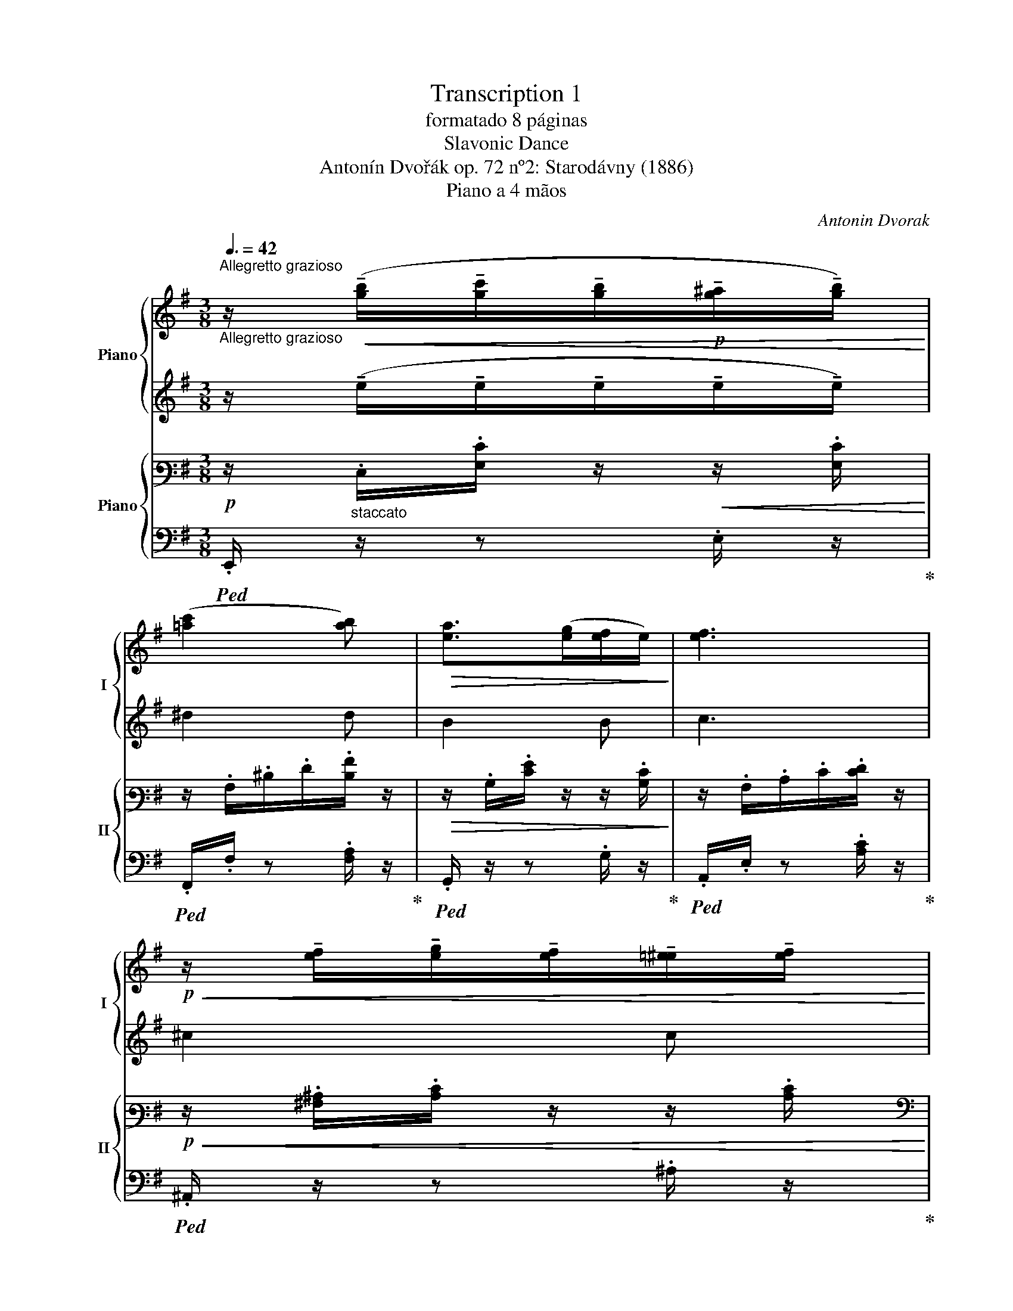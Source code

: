 X:1
T:Transcription 1
T:formatado 8 páginas
T:Slavonic Dance
T:Antonín Dvořák op. 72 nº2: Starodávny (1886) 
T:Piano a 4 mãos
C:Antonin Dvorak
%%score { ( 1 3 ) | ( 2 4 ) } { ( 5 7 ) | ( 6 8 ) }
L:1/8
Q:3/8=42
M:3/8
K:G
V:1 treble nm="Piano" snm="I"
V:3 treble 
V:2 treble 
V:4 treble 
V:5 bass3 nm="Piano" snm="II"
V:7 bass3 
V:6 bass 
V:8 bass 
V:1
"^Allegretto grazioso""_Allegretto grazioso" z/!<(! (!tenuto![gb]/!tenuto![gc']/!tenuto![gb]/!p!!tenuto![g^a]/!tenuto![gb]/)!<)! | %1
 ([=ac']2 [ab]) |!>(! [ea]>([eg][ef]/e/)!>)! | [ef]3 | %4
!p!!<(! z/ !tenuto![ef]/!tenuto![eg]/!tenuto![ef]/!tenuto![=e^e]/!tenuto![ef]/!<)! | %5
!>(! (a2!>)! g) |!p!!>(! [^dg]>(fe/d/)!>)! | e2- e/ z/ | %8
!<(! z/ (!tenuto!e/!tenuto!e/!tenuto!e/!tenuto!e/!tenuto!e/)!<)! | !>!e3 |!<(! !>!e3!<)! | %11
!f!!>(! B3!>)! |!<(! z/"_dim." (!tenuto!G/!tenuto!A/!tenuto!G/!tenuto!F/!<)!!tenuto!G/ | %13
!>(! B2 A)!>)! |!p!!>(! G2 F!>)! |!pp!"^ritard." E3 :: %16
!f!"^in tempo"!<(! z/!8va(! (!tenuto![be']/!tenuto![b=f']/!tenuto![be']/!tenuto![b^d']/!tenuto![be']/)!<)! | %17
!ff! [c'=f']2 =f | %18
!<(! z/ !tenuto![_c'=f']/!tenuto![c'_g']/!tenuto![c'f']/!tenuto![c'e']/!tenuto![c'f']/!<)! | %19
!ff! [_b_d'_g']2 _g | %20
!ff!!<(! z/ !tenuto![^c'=e'^f']/!tenuto![c'e'=g']/!tenuto![c'e'f']/!tenuto![c'e'=f']/!tenuto![c'e'^f']/!<)! | %21
 [e'g'=c'']2 [e'g'b'] | z/ ([a^d']>[d'g']f'/!8va)! |!>(! [Ge]3)!>)! | x3 | x3 | x3 | x3 | x3 | x3 | %30
 x3 |"^ritard." z/ .e/.[eg]/.[gb]/ !arpeggio!.[ege']/ z/ :| %32
!mf!"^in tempo" P[^gb].[eg]/.[gb]/.[eg]/ z/ |!<(! P[a^c'][fa]/[ac']/[fa]/ z/!<)! | %34
!p!!<(! ([B^d][Be][Bf]!<)! |!>(! [B^g]/>e/ B2)!>)! |!mf! P[^gb].[eg]/.[gb]/.[eg]/ z/ | %37
!pp! P[a=c'].[=fa]/.[ac']/.[fa]/ z/ |!p!!>(! (B[Bg][Bf]!>)! | [Be]3) | x3 | x3 | x3 | x3 | x3 | %45
 x3 | x3 | x3 || z3 |"^in tempo" z3 |!>(! z3!>)! | z3 |!<(! z3!<)! | z3 |!f! ([ce][ca][cg]) | %55
!>(! (3([B=f]/e/)[Bd]/ c2!>)! |!p!!<(! ([eg][da][=fb]) | [ec']/>d'/!<)! [c'e']2 | %58
!p!!>(! ([ac'=f'][gbe'][=fgd']) | ([egc']/>[=fa]/!>)! [egc']2) |!p!!<(! ([eg][da][=fb]) | %61
 [ec']/>d'/!<)! !>![fc'e']2 |!f!!<(!!8va(! [c'e'][c'a'][c'g']!<)! | %63
!>(! (3:2:4([b=f']/e'/)z/4.[bd']/4!8va)! [Ec]2!>)! |!p!!<(! ([GB][Ac][Bd])!<)! | %65
!f! [ce]/>[B^d]/ !>![ce]2 |!<(! ([ce][cf][dg])!<)! |!ff! (ga)g |"_dim."!>(! ([=ea][dg][cf]) | %69
 (3([da]/g/).f/!>)!!p! [dg]2 |!<(! ([GB][Ac][Bd])!<)! |!f! [ce]/>[B^d]/ !>![ce]2 | %72
!<(! ([ce][cf][dg])!<)! |!ff! ([gc']a[gb]) |!>(! ([=ea][dg][cf]) | (3([da]/g/).f/!>)!!p! [dg]2 | %76
!pp! x3 | x3 | x3 |!pp! .d/.c/ x2 | x3 | x3 |!f! z/ c'/g'/c'/e'/g/ | %83
"^tr"!>(! g(g/4e/4=f/4g/4)c!>)! || %84
!p!!<(! z/"^molto espressivo" (!tenuto![gb]/!tenuto![gc']/!tenuto![gb]/!tenuto![g^a]/!tenuto![gb]/)!<)! | %85
!>(! ([ac']2 [ab]) | ([ea]>!tenuto![eg]!tenuto![ef]/!tenuto!e/)!>)! |!p! [ef]3 | %88
 z/!<(! (!tenuto![ef]/!tenuto![eg]/!tenuto![ef]/!tenuto![e=f]/!tenuto![e^f]/)!<)! | %89
!>(! ([ea]2 [eg])!>)! |!p!!>(! ([^dg]>!tenuto!f!tenuto!e/!tenuto!d/)!>)! |!pp! (e2 e/) z/ | %92
 z!p! e' z | z/!f! e'/ (e'/4.g'/4)[I:staff +1]g/[I:staff -1] (g/4.e'/4)[I:staff +1]e/ | %94
[I:staff -1] z/!>(! e/.[ge']/ z/!>)! z | %95
"_dim." z/ .g'/ (g'/4.b'/4)[I:staff +1]b/[I:staff -1] (b/4.^d'/4)[I:staff +1]^d/4[I:staff -1] z/4 | %96
!p! z/ .e/.[ge']/ z/ z | %97
 z/ e'/"_dim." (e'/4a'/4)[I:staff +1]a/[I:staff -1] (a/4e'/4)[I:staff +1]e/ | %98
[I:staff -1] z/!pp! .B/.[^db]/ z/ z | %99
 z/"^ritard." .b/ (b/4.e'/4)[I:staff +1]g/[I:staff -1] (g/4.b/4)[I:staff +1]e/ | %100
!f!!<(![I:staff -1] z/"^in tempo"!8va(! (!tenuto![be']/!tenuto![b=f']/!tenuto![be']/!tenuto![b^d']/!tenuto![be']/)!<)! | %101
 [c'=f']2 =f | %102
!ff! z/ !tenuto![_c'=f']/!tenuto![c'_g']/!tenuto![c'f']/!tenuto![c'e']/!tenuto![c'f']/ | %103
 [_b_d'_g']2 _g | %104
 z/!<(! !tenuto![^c'e'f']/!tenuto![c'e'g']/!tenuto![c'e'f']/!tenuto![c'e'=f']/!tenuto![c'e'^f']/!<)! | %105
!fff! [c'e'g'c'']2 [be'g'b'] | z/!>(! ([a^d']>[bg'][af']/!8va)!!>)! |"_dim." [Ge]3) | %108
 z/!mp! .e/.[ge']/ z/ z | %109
 z/ .d'/ (d'/4.g'/4)[I:staff +1]c'/[I:staff -1] (c'/4._e'/4)[I:staff +1]g/ | %110
[I:staff -1] z/!p! .d/.[fd']/ z/ z | %111
 z/ .b/ (b/4.e'/4)[I:staff +1]e/[I:staff -1] (e/4.b/4)[I:staff +1]B/4[I:staff -1] z/4 | %112
 z/"_dim." .e/.[e_be']/ z/ z | %113
 z/!pp! .b/ (b/4.e'/4)[I:staff +1]e/[I:staff -1] (e/4.a/4)[I:staff +1]c/4[I:staff -1] z/4 | %114
 z/ .B/.[^db]/ z/ z | %115
 z/"^ritard." .e'/ (e'/4.g'/4)[I:staff +1]g/[I:staff -1] (g/4.e'/4)[I:staff +1]e/ | %116
!mp!"^in tempo"!<(![I:staff -1] P[^gb].[eg]/.[gb]/.[eg]/!<)! z/ | %117
!mf! P[a^c'].[fa]/.[ac']/.[eg]/ z/ |!<(! ([B^d][Be][Bf]!<)! |!f!!>(! [B^g]/>e/ B2)!>)! | %120
!p! x!8va(! x2!8va)! |!pp! x3 | x3 | x3 | [ee']3 |!f!!>(! [ee']3!>)! |!pp! [ee']3 | %127
 !fermata![ee']3 |] %128
V:2
 z/ (!tenuto!e/!tenuto!e/!tenuto!e/!tenuto!e/!tenuto!e/) | ^d2 d | B2 B | c3 | ^c2 c | B2 B | %6
 A2 [FA] | [EG]2 z | z/ !tenuto!B/!tenuto!c/!tenuto!B/!tenuto!^A/!tenuto!B/ | (=d2 ^c) | %10
 [G=c]>(!tenuto!G!tenuto!F/!tenuto!E/) | G2 F | %12
 z/ (!tenuto!E/!tenuto!E/!tenuto!E/!tenuto!^D/!tenuto!E/) | [CE]2 E | [B,^D]2 [A,D] | G,3 :: %16
 z/ (!tenuto!e/!tenuto!=f/!tenuto!e/!tenuto!^d/!tenuto!e/) | [Ac=f]2 [Ac] | %18
 z/ !tenuto!=f/!tenuto!_g/!tenuto!f/!tenuto!e/!tenuto!f/ | [_B_d_g]2 _G | %20
 z/ !tenuto!^f/!tenuto!=g/!tenuto!f/!tenuto!=f/!tenuto!^f/ | [eg=c']2 [egb] | %22
 z/"^dimin." ([A^d]>[dg]d/ | [Ge]3) | %24
!mf!"^dimin." E/[I:staff -1].[eg]/.[ge']/[I:staff +1] z/ .e/[I:staff -1].[ge']/ | %25
!>(![I:staff +1] E/[I:staff -1].A/.e/.a/ !arpeggio!.[eae']/[I:staff +1] z/!>)! | %26
 e/[I:staff -1].[ge']/.[e'g']/[I:staff +1] z/ .[=ceg]/[I:staff -1].[e'g']/ | %27
!p![I:staff +1] B/[I:staff -1].^d/.g/.b/!arpeggio!.[a^d']/[I:staff +1] z/ | %28
"^dimin." e/[I:staff -1].c'/.[c'e']/[I:staff +1] z/ .e/[I:staff -1].[c'e']/ | %29
[I:staff +1] E/[I:staff -1].e/.a/.c'/!arpeggio!.[eae']/[I:staff +1] z/ | %30
!pp! .B,/[I:staff -1].B/.[^dgb]/[I:staff +1] z/ .[B,A]/[I:staff -1].[dfb]/ | %31
[I:staff +1] [B,EG]2 .[EB]/ z/ :| z3 | z3 | AAA | ^G G2 | z3 | z3 | AAA | (A/^G/=G/F/E/) z/ | %40
!mf!!<(! (e/4^g/4b/4!8va(![I:staff -1]e'/4^g'/4b'/4g'/4b'/4[e'g']/)[I:staff +1] z/!<)! | %41
!<(! (f'/4a'/4^c''/4[I:staff -1]f'/4 a'/4^c''/4a'/4c''/4 [f'a']/)[I:staff +1] z/!<)! | %42
!p!!<(! .b/[I:staff -1](b/4b'/4)[I:staff +1] .b/[I:staff -1](b/4b'/4)[I:staff +1] .b/[I:staff -1](b/4b'/4)!<)! | %43
!>(![I:staff +1] (b/4e'/4^g'/4[I:staff -1]b/4 e'/4^g'/4e'/4g'/4 e'/)[I:staff +1] z/!>)! | %44
 (e'/4^g'/4b'/4"^dimin."[I:staff -1]e'/4 ^g'/4b'/4g'/4b'/4 [e'g']/)[I:staff +1] z/ | %45
!pp! (=f'/4a'/4c''/4[I:staff -1]=f'/4 a'/4c''/4a'/4c''/4!8va)! [=fa]/)[I:staff +1] z/ | %46
 .B/[I:staff -1](B/4b/4)[I:staff +1] .B/[I:staff -1](B/4b/4)[I:staff +1] .B/[I:staff -1](B/4b/4) | %47
"^rit."[I:staff +1] .B/[I:staff -1](B/4b/4)[I:staff +1] .e/[I:staff -1](e/4(e'/4 e'/))[I:staff +1] z/ || %48
!p!!<(! ([EG][DA][=FB])!<)! | [Ec]/>d/ [Ece]2 | ([Ac=f][GBe][=FGd]) |!p! ([EGc]/>[=FA]/ [Ec]2) | %52
 ([EG][DA][=FB]) | [Ec]/>d/ [Fce]2 | (GAG) | (3(A/G/).[=FG]/ [EG]2 | ([EG][DA][=FB]) | %57
 [Ec]/>d/ [ce]2 | ([Ac=f][GBe][=FGd]) | ([EGc]/>[=FA]/ [EGc]2) | ([EG][DA][=FB]) | %61
 [Ec]/>d/ !>![Fce]2 | [Gce][c=fa][ceg] | (3:2:4([B=f]/e/)z/4.[Bd]/4 [Gc]2 | z2 G | G !>!G2 | %66
 (EFG) | ([Gc][c_e][Bd]) | ([Ac][GB][FA]) | [GB] [GB]2 | z2 G | G !>!G2 | (EFG) | ([Gc][c_e][Bd]) | %74
 ([Ac][GB][FA]) | [GB] [GB]2 | %76
!8va(! e'/[I:staff -1]e'/[I:staff +1] d'/[I:staff -1]d'/[I:staff +1] =f'/[I:staff -1]=f'/ | %77
!pp!!<(![I:staff +1] .e'/[I:staff -1].e'/[I:staff +1] .c''/[I:staff -1].c''/[I:staff +1] .a'/[I:staff -1].a'/!<)! | %78
!>(![I:staff +1] .a'/[I:staff -1].a'/[I:staff +1] .g'/[I:staff -1].g'/[I:staff +1] .g'/[I:staff -1].g'/!>)! | %79
[I:staff +1] .e'/.c'/ .e'/[I:staff -1].e'/[I:staff +1] .g'/[I:staff -1].g'/ | %80
!<(![I:staff +1] .e'/[I:staff -1].e'/[I:staff +1] .d'/[I:staff -1].d'/[I:staff +1] .=f'/[I:staff -1].=f'/ | %81
[I:staff +1] .e'/[I:staff -1].e'/[I:staff +1] .c''/!<)![I:staff -1].c''/[I:staff +1] .a'/[I:staff -1].a'/ | %82
[I:staff +1] c''g''/c''/e''/ z/ |"^tr" g'(g'/4e'/4=f'/4g'/4)!8va)!c || %84
 z/ (!tenuto!e/!tenuto!e/!tenuto!e/!tenuto!e/!tenuto!e/) | ^d2 d | B2 B | c3 | ^c2 c | B2 B | %90
 A2 [FA] | [EG]2 z | z g z | x3 | z .e/ z/ z | x3 | z .e/ z/ z | x3 | z .B/ z/ z | x3 | %100
 z/ (!tenuto!e/!tenuto!=f/!tenuto!e/!tenuto!^d/!tenuto!e/) | [Ac=f]2 =F | %102
 z/ !tenuto!=f/!tenuto!_g/!tenuto!f/!tenuto!e/!tenuto!f/ | [_B_d_g]2 _G | %104
 z/ !tenuto!f/!tenuto!g/!tenuto!f/!tenuto!=f/!tenuto!^f/ | [eg]2 [eg] | z/ ([A^d]>[Bg][Af]/ | %107
 [Ge]3) | z .e/ z/ z | x3 | z .d/ z/ z | z z2 | z ._B/ z/ z | z3 | z .B/ z/ B | z3 | z3 | z3 | %118
 AAA | ^G G2 | (e/4^g/4b/4[I:staff -1]e/4 g/4b/4g/4b/4 [eg]/)[I:staff +1] z/ | %121
 (=f/4a/4c'/4!8va(![I:staff -1]=f'/4 a'/4c''/4a'/4c''/4 [f'a']/)!8va)![I:staff +1] z/ | %122
 .B/[I:staff -1](b/4b'/4)[I:staff +1] .B/[I:staff -1](b/4b'/4)[I:staff +1] .B/[I:staff -1](b/4b'/4) | %123
!<(![I:staff +1] .B/[I:staff -1](.b/4.b'/4)[I:staff +1] .E/[I:staff -1]e/4-[ee']/4-!mf! [ee']-!<)! | %124
[I:staff +1] A/^G/!<(!=G/F/=F/E/!<)! | E3 | E3 | E3 |] %128
V:3
 x3 | x3 | x3 | x3 | x3 | e3 | x3 | x3 | x3 | x3 | x3 | x3 | x3 | x3 | x3 | x3 :: x/!8va(! x5/2 | %17
 x3 | x3 | x3 | x3 | x3 | x3!8va)! | x3 | x3 | x3 | x3 | x3 | x3 | x3 | x3 | x3 :| x3 | x3 | x3 | %35
 x3 | x3 | x3 | x3 | x3 | x3 | x3 | x3 | x3 | x3 | x3 | x3 | x3 || x3 | x3 | x3 | x3 | x3 | x3 | %54
 x3 | x3 | x3 | x3 | x3 | x3 | x3 | x3 |!8va(! x3 | x!8va)! x2 | x3 | x3 | x3 | (c'2 b) | x3 | x3 | %70
 x3 | x3 | x3 | x3 | x3 | x3 | x3 | x3 | x3 | x3 | x3 | x3 | x3 | x3 || x3 | x3 | x3 | x3 | x3 | %89
 x3 | x3 | x3 | x3 | x3 | x3 | x3 | x3 | x3 | x3 | x3 | x/!8va(! x5/2 | x3 | x3 | x3 | x3 | x3 | %106
 x3!8va)! | x3 | x3 | x3 | x3 | x3 | x3 | x3 | x3 | x3 | x3 | x3 | x3 | x3 | x!8va(! x2!8va)! | %121
 x3 | x3 | x3 | x3 | x3 | x3 | x3 |] %128
V:4
 x3 | x3 | x3 | x3 | x3 | x3 | x3 | x3 | x3 | x3 | x3 | ^D3 | x3 | x3 | x3 | x3 :: x3 | x3 | x3 | %19
 x3 | x3 | x3 | x3 | x3 | x3 | x2 .^c/ z/ | x3 | x2 .[B^d]/ z/ | x3 | x2 .[Ac]/ z/ | x3 | x3 :| %32
 x3 | x3 | x3 | x3 | x3 | x3 | x3 | x3 | x3/4!8va(! x9/4 | x3 | x3 | x3 | x3 | x2!8va)! x | x3 | %47
 x2 .[EGB]/ z/ || x3 | x3 | x3 | x3 | x3 | x3 | x3 | x3 | x3 | x3 | x3 | x3 | x3 | x3 | x3 | x3 | %64
 x3 | x3 | x3 | x3 | x3 | x3 | x3 | x3 | x3 | x3 | x3 | x3 |!8va(! x3 | x3 | x3 | x3 | x3 | x3 | %82
 x3 | x2!8va)! x || x3 | x3 | x3 | x3 | x3 | x3 | x3 | x3 | x3 | x3 | x3 | x3 | x3 | x3 | x3 | x3 | %100
 x3 | x3 | x3 | x3 | x3 | x3 | x3 | x3 | x3 | x3 | x3 | x3 | x3 | x3 | x3 | x3 | x3 | x3 | x3 | %119
 x3 | x3 | x3/4!8va(! x7/4!8va)! x/ | x3 | x2 B/^A/ | x3 | x3 | x3 | x3 |] %128
V:5
!p! z/"_staccato" .E,/.[G,E]/ z/!<(! z/ .[G,E]/!<)! | z/ .A,/.^D/.F/.[DA]/ z/ | %2
!>(! z/ .B,/.[EG]/ z/ z/ .[B,E]/!>)! | z/ .A,/.C/.E/.[EF]/ z/ | %4
!p!!<(! z/ .[^A,^C]/.[CE]/ z/ z/ .[CE]/!<)! |[K:bass]!>(! z/ .E,/.G,/.B,/ .E/ z/!>)! | %6
!p!!>(! z/ .A,/.[B,^D]/ z/ z/ .B,/!>)! |!pp! z/ .E,/.G,/.C/.[G,E]/ z/ | %8
 z/!<(! .E,/.[G,E]/ z/ z/ .[G,E]/ | z/ .E,/.[G,E]/ z/ z/!<)! .[G,E]/ | %10
"_cresc." z/ E,/[G,=CE]/ z/ z/ [G,CE]/ |!f! z/ .A,/.[A,B,]/ z/ z/ .[A,B,]/ | %12
"_dim." z/ .E,/.[G,C]/ z/ .A,/.[G,C]/ |!>(! z/ .C,/.E,/.A,/ .[A,C]/ z/!>)! | %14
!p!!>(! z/ .B,,/.A,/ z/ z/ .B,,/!>)! |!pp! z/"^\n""^ritard." (.B,,/.C,/.B,,/.^A,,/.B,,/) :: %16
!f!"^in tempo"!<(! z/ .E,/.[E,^G,B,D]/ z/ z/ .[E,G,B,D]/!<)! | %17
!ff! z/ .[C,=F,]/.[F,A,]/.[F,A,C]/ z/ .[F,A,C]/ |!<(! z/ .=F,/.[F,_A,_C_D]/ z/ z/ .[F,A,CD]/!<)! | %19
!ff! z/ .[_D,_G,]/.[G,_B,]/.[G,B,_D]/ z/ .[G,B,D]/ |!ff!!<(! z/ .F,/.[^A,^CE]/ z/ z/ .[A,CE]/!<)! | %21
 z/ .[E,G,]/.[G,E]/.[EG]/ z/ .[G,E]/ | z/ .[A,^D]/.[DG]/ z/ z/ .[A,D]/ | %23
!>(! z/ .E,/.[E,G,]/.[G,E]/ z/ .[G,CE]/!>)! | %24
!mf! z/"^[espress.]" (.[E,G,B,]/.[E,G,C]/.[E,G,B,]/.[E,G,^A,]/.[E,G,B,]/) |!>(! (D2 ^C) | %26
 [G,B,E]>!>)!(B,A,/G,/) |!p! B,2 A, | %28
!>(! z/ (!tenuto![E,G,]/!tenuto![E,A,]/!tenuto![E,G,]/!tenuto![E,F,]/!tenuto![E,G,]/) | %29
 ([C,E,B,]2!>)! [C,E,A,]) |!pp! ([B,,^D,G,]2 [B,,D,F,] | E,3)!mf! :|[K:treble] x3 | x2 x/ z/ | %34
[K:bass]!p!!<(! (3z/ (A,/B,/) (3z/ (A,/B,/) (3z/ (A,/B,/)!<)! | %35
!>(! (3z/ (^G,/B,/) (3z/ (G,/B,/) (3z/ (G,/B,/)!>)! |[K:treble] x3 | x3 | %38
[K:bass]!p!!>(! z/ [A,B,][A,B,][A,B,]/!>)! | z/ [E,B,][E,B,][E,B,]/ | %40
[K:treble]!mf! P[^GB].[EG]/.[GB]/.[EG]/ z/ | P[A^c].[FA]/.[Ac]/.[FA]/ z/ | %42
!p!!<(! ([A,B,^D][A,B,E][A,B,F])!<)! |!>(! ([^G,B,^G]/>E/ [G,B,]2)!>)! | %44
"_dimin." P[^GB].[EG]/.[GB]/.[EG]/ z/ | P[A=c].[=FA]/.[Ac]/.[FA]/ z/ | (B,-[B,G][A,B,F]) | %47
"^rit."!>(! [B,E]3/2 z/ z!>)! ||[K:bass]!p!"^in tempo"!<(! ([G,B,]A,[=F,B,])!<)! | %49
 [E,G,C] [E,A,C]2 |!>(! (=F,,G,,B,,)!>)! |!p! (C,/>[=F,A,]/ [C,G,]2) |!<(! ([G,B,]A,[=F,B,])!<)! | %53
 [E,G,C] !>![F,CE]2 |!f!!<(! (!tenuto![G,CE]!tenuto![G,C=F]!tenuto![G,CE])!<)! | %55
!>(! [G,B,D]/ z/4 G,/4 [E,G,C]2!>)! |!p!!<(! ([G,B,]A,[=F,B,]) | [E,G,C]!<)! [E,A,C]2 | %58
!p!!>(! z/ (=F,,A,,B,,/) | (C,/>((((([=F,A,C]/!>)! [C,G,C]2)))))) |!p!!<(! ([G,B,]A,[=F,B,]) | %61
 [E,G,C]!<)! !>![D,F,C]2 |!f!!<(! (!tenuto![G,CE]!tenuto![G,C=F]!tenuto![G,CE])!<)! | %63
!>(! (3:2:4(([B,A]/G/)z/4.[G,=F]/4) [G,CE]2!>)! |!p!!<(! ([G,B,D][G,A,C][G,B,D])!<)! | %65
!f!!>(! [G,CE]([CE]/[D^F]/[CE]/[B,D]/)!>)! |!<(! [A,C]2 [G,B,D] | [G,CE]!<)!!ff! ([C_EA][D,B,D]) | %68
"_dim."!>(! [A,C] ([G,B,D][F,A,] | [G,B,D]3)!>)!!p! | ([G,B,D][G,A,C][G,B,D]) | %71
!f!!<(! [G,CE] ([CE]/[DF]/[CE]/[B,D]/)!<)! |!<(! [A,C]2 [G,B,D] | [G,CE]!<)!!ff! ([C_EA][B,D]) | %74
 [A,C] (([G,B,D][F,A,]) | [G,B,D]3)!p! |[K:treble]!pp! ([GB][DA][=FB]) |!<(! [Ec]/>d/!<)! [Ece]2 | %78
!p!!>(! ([Ac=f][GBe][=FGd])!>)! | ([EGc]/>[=FA]/ [Ec]2) |!pp! ([EG][DA][=FB]) | %81
 [Ec]/>d/ !>![EFce]2 |!f! [EGce][Aca][Gcg] |!>(!(3:2:4([AB=f]/[Ge]/) z/4 [=FGd]/4 [EGc]2!>)! || %84
[K:bass]!p! z/"_sempre staccato\n" .E,/.[G,E]/ z/!<(! z/ .[G,E]/ | z/ .A,/.^D/.F/!<)! .[DA]/ z/ | %86
!>(! z/ .B,/.[EG]/ z/ z/ .[B,E]/ | z/ .A,/.C/.E/!>)! .[EF]/ z/ | %88
!p!!<(! z/ .[^A,^C]/.[CE]/ z/ z/ .[CE]/!<)! |!>(! z/ .E,/.G,/.B,/ .E/ z/!>)! | %90
!p!!>(! z/ .A,/.[B,^D]/ z/ z/ .B,/!>)! |!pp! z/ .E,/.G,/.C/.[G,E]/ z/ | %92
[K:treble]!p!!<(! z/"^[express.]" (!tenuto![EBe]/!tenuto![Ece]/!tenuto![EBe]/!tenuto![E^Ae]/!tenuto![EBe]/)!<)! | %93
!f! [Ede]2 [E^ce] | [E=ce]>!>(!(!tenuto!G!tenuto!F/!tenuto!E/)!>)! |"_dim." B3 | %96
!p!!<(! z/ (!tenuto![EG]/!tenuto![EA]/!tenuto![EG]/!tenuto![^DF]/!tenuto![EG]/)!<)! | %97
!>(! ([CEB]2!>)! [CEA]) |!pp! [B,^DG]2 [A,DF] |"^ritard." [G,E]3 | %100
[K:bass]!f!!<(! z/"^in tempo" E,/[E,^G,B,D]/ z/ z/ [E,G,B,D]/!<)! | %101
 z/ [C,=F,]/[C,F,A,]/[F,A,C]/ z/ [F,A,C]/ |!ff! z/ .=F,/.[F,_A,_C_D]/ z/ z/ [F,A,CD]/ | %103
 z/ .[_D,_G,]/.[G,_B,]/.[=G,B,_D]/ z/ .[G,B,D]/ | z/!<(! .F,/.[^A,^CE]/ z/ z/ [A,CE]/!<)! | %105
!fff! z/ .[E,G,]/.[G,E]/.[EG]/ z/ .[G,E]/ |!>(! z/ .[A,^D]/.[B,D]/ z/ z/ .[B,D]/!>)! | %107
"_dim." z/ .E,/.G,/.[G,E]/ z/ .[G,E]/ | %108
[K:treble]!mp! z/!<(! (!tenuto![EB]/!tenuto![Ec]/!tenuto![EB]/!tenuto![E^A]/!tenuto![EB]/)!<)! | %109
!>(! (!arpeggio![_EGd]2 [EGc])!>)! |!p! ([CFB]>A[CG]/F/) |!>(! (A2 G)!>)! | %112
 z/ (!tenuto![_B,EG]/"_dim."!tenuto!A/!tenuto!G/!tenuto![^A,EF]/!tenuto!G/) | %113
!pp! (!arpeggio![B,EB]2 [CEA] | [B,^DG]2 [A,DF]) |"^ritard." [G,E]3 |!mp!"^in tempo" x2 x | %117
!mf! x3 |[K:bass]!<(! (3z/ (A,/B,/) (3z/ (A,/B,/) (3z/ (A,/B,/)!<)! | %119
!f!!>(! (3z/ (^G,/B,/) (3z/ (G,/B,/) (3z/ (G,/B,/)!>)! |!p! P[^GB].[EG]/.[GB]/.[EG]/ z/ | %121
!pp! P[Ac].[=FA]/.[Ac]/.[FA]/ z/ | ((B,[B,G])[A,B,F]) |[K:bass]!<(! (A,/^G,/=G,/F,/) [E,E]-!<)! | %124
 [E,E]!<(! E,2-!<)! |!f!!>(! [E,B,]3!>)! |!pp! [E,B,-]3 | [E,B,]3 |] %128
V:6
!ped! .E,,/ z/ z .E,/ z/!ped-up! |!ped! .F,,/.F,/ z .[F,A,]/ z/!ped-up! | %2
!ped! .G,,/ z/ z .G,/ z/!ped-up! |!ped! .A,,/.E,/ z .[A,C]/ z/!ped-up! | %4
!ped! .^A,,/ z/ z .^A,/ z/!ped-up! |!pp!!ped! .B,,/ z/ z .B,/ z/!ped-up! | %6
!ped! [B,,,B,,] z [B,,,B,,]!ped-up! |!ped! .C,,/.C,/ z .C,/ z/!ped-up! | %8
!ped! .[G,,,G,,] z .G,,,/.G,,/!ped-up! |!ped! [A,,,A,,] z .A,,,/.A,,/!ped-up! | %10
!ped! .[^A,,,^A,,] z .A,,,/.A,,/!ped-up! |!ped! .[B,,,B,,]/ z/ z .B,,,/.B,,/!ped-up! | %12
!ped! .[C,,C,]/ z/ z .[C,,C,]/ z/!ped-up! |!ped! [F,,,F,,]/ z/ z F,/ z/!ped-up! | %14
!ped! .B,,,/ z/ z .B,,,/ z/!ped-up! | E,,2 E,, ::!ped! [^G,,,^G,,] z .G,,/ z/!ped-up! | %17
!ped! .[A,,,A,,]/.A,,/ z .A,,/ z/!ped-up! |!ped! .[_D,,_D,] z .[D,,D,]/ z/!ped-up! | %19
!ped! .[_G,,,_G,,]/._B,,/ z/ z/ .B,,/ z/!ped-up! |!ped! .[^A,,,^A,,] z .A,,/ z/!ped-up! | %21
!ped! .B,,,/.B,,/ z .B,,/ z/!ped-up! |"^dimin"!ped! [B,,,B,,]/ z/ z .B,,/ z/!ped-up! | %23
!ped! .C,,/.C,/ z .C,/ z/!ped-up! |!ped! .[G,,,G,,]"^dimin." z G,,!ped-up! | %25
!ped! [A,,,A,,] z .A,,/.A,,,/!ped-up! |!ped! [^A,,,^A,,] z A,,!ped-up! | %27
!ped! [B,,,B,,] z .B,,/.B,,,/!ped-up! |"^dimin."!ped! [C,,C,] z C,!ped-up! | %29
!ped! [F,,,F,,] z F,,!ped-up! |!ped! B,,, z B,,,!ped-up! |"^ritard."!ped! E,,,E,, z!ped-up! :| %32
!ped!!<(! (E,/4^G,/4B,/4[I:staff -1]E/4 ^G/4B/4G/4B/4 [EG]/)[I:staff +1] z/!ped-up!!<)! | %33
!ped!!<(! (A,/4^C/4E/4[I:staff -1]F/4 A/4^c/4A/4c/4 [FA]/)[I:staff +1] z/!ped-up!!<)! | %34
 (B,,^C,^D, | E,B,,E,,) | %36
!mf!!ped! (E,/4^G,/4B,/4[I:staff -1]E/4 ^G/4B/4G/4B/4 [GB]/)[I:staff +1] z/!ped-up! | %37
!pp!!ped! (A,/4=C/4E/4[I:staff -1]=F/4 A/4c/4A/4c/4 [FA]/)[I:staff +1] z/!ped-up! | ((B,,^C,^D, | %39
 E,B,,E,,)) |!ped! .E, z .E,!ped-up! |!ped! .A,, z .A,,!ped-up! | [B,,,B,,][^C,,^C,][^D,,^D,] | %43
 [E,,E,] [E,,E,]2 |!ped! E, z E,!ped-up! |!pp!!ped! A,, z A,,!ped-up! | (B,,^C,[B,,^D,]) | %47
 (A,/^G,/=G,/F,/E,/) z/ || (E,=F,D,) | C, A,,2 | (=F,,,G,,,B,,,) | C,, z2 | (E,=F,D,) | %53
 C, [A,,D,]2 | G,, z G,, | G,, [C,,C,]2 | (E,=F,D,) | C, A,,2 | (=F,,,G,,,B,,,) | C,, z2 | %60
 (E,=F,D,) | C, [A,,,A,,]2 | [G,,,G,,] z G,, | G,/z/4G,,/4 (C,C,,) | G,, z G,, | %65
 C, (C,/D,/C,/A,,/) | [A,,,A,,]2 [B,,,B,,] | ([E,,,E,,][F,,,F,,][G,,,G,,]) | %68
 ([A,,,A,,][B,,,B,,][D,,D,]) | [G,,,G,,] [G,,,G,,]2 | G,, z G,, | C, (C,/D,/C,/B,,/) | %72
 [A,,,A,,]2 [B,,,B,,] | ([E,,,E,,][F,,,F,,][G,,,G,,]) |!>(! ([A,,,A,,][B,,,B,,][D,,D,]) | %75
 [G,,,G,,]!>)!!>(! [G,,,G,,]2!>)! | ([E,B,][=F,A,][D,F,]) | %77
!ped! [C,G,]!ped! !arpeggio![A,,E,C]2!ped-up! | (=F,,G,,B,,) | (C,/>[=F,A,]/ [C,G,]2) | %80
 ([E,B,][=F,A,][D,F,]) | [C,G,]!ped! !arpeggio![A,,D,F,C][D,,D,]!ped-up! | %82
!ped! [G,,G,][G,C=F][G,CE]!ped-up! |!ped! (3:2:4[G,D]/z/z/4[G,B,]/4 [C,G,C]2!ped-up! || %84
!ped! .E,,/ z/!ped-up! z .E,/ z/ |!ped! .F,,/.F,/ z .[F,A,]/ z/!ped-up! | %86
!ped! .G,,/ z/ z/ z/ .G,/ z/!ped-up! |!ped! .A,,/.E,/ z .[A,C]/ z/!ped-up! | %88
!ped! .^A,,/ z/ z .^A,/ z/!ped-up! |!ped! .B,,/ z/ z .B,/ z/!ped-up! | %90
!ped! [B,,,B,,] z B,,!ped-up! |!ped! .C,,/.C,/ z/ z/ .C,/ z/!ped-up! | %92
!ped! [G,,,G,,]/.E,/.G,/ z/ [G,,,G,,]!ped-up! |!ped! [A,,,A,,]/.E,/.G,/ z/ [A,,,A,,]!ped-up! | %94
!ped! [^A,,,^A,,]/.E,/.G,/ z/ [A,,,A,,]!ped-up! |!ped! [B,,,B,,]/G,/B,/ z/ [B,,A,]!ped-up! | %96
!ped! [C,,C,]/.E,/.G,/ z/ [C,,C,]!ped-up! |!ped! [F,,,F,,]/.E,/.A,/ z/ [F,,,F,,]!ped-up! | %98
!ped! B,,,/B,,/^D,[B,,,B,,]!ped-up! | z/ (B,,/C,/B,,/^A,,/B,,/) | %100
!ped! [^G,,,^G,,] z .G,,/ z/!ped-up! |!ped! .A,,,/.A,,/ z .A,,/ z/!ped-up! | %102
!ped! [_D,,_D,] z .[D,,D,]/ z/!ped-up! |!ped! .[_G,,,_G,,]/._B,,/ z .B,,/ z/!ped-up! | %104
!ped! [^A,,,^A,,] z .A,,/ z/!ped-up! |!ped! B,,,/.B,,/ z .B,,/ z/!ped-up! | %106
!ped! [B,,,B,,] z .B,,/ z/!ped-up! |!ped! .C,,/.C,/ z .C,/ z/!ped-up! | %108
!ped! [G,,,G,,]/.E,/.G,/ z/ .G,,!ped-up! |!ped! A,,/.G,/.C/ z/ A,,!ped-up! | %110
!ped! D,,/.D,/.F,/ z/ D,!ped-up! |!ped! E,,/.B,,/.E,/ z/ E,,!ped-up! | %112
!ped! C,,/.C,/.E,/ z/ C,,!ped-up! |!ped! [G,,,G,,]/.E,/.G,/ z/ [F,,,F,,]!ped-up! | %114
!ped! [B,,,B,,]/.^D,/.A,/ z/ B,,,!ped-up! | z/ (B,,/C,/B,,/^A,,/B,,/) | %116
!ped!!<(! (E,/4^G,/4B,/4[I:staff -1]E/4 ^G/4B/4G/4B/4 [EG]/)[I:staff +1] z/!ped-up!!<)! | %117
!ped!!<(! (A,/4^C/4E/4[I:staff -1]F/4 A/4^c/4A/4c/4 [FA]/)[I:staff +1] z/!ped-up!!<)! | %118
 (B,,^C,^D, | E,B,,E,,) |!ped! E, z E,!ped-up! |!ped! A,, z A,,!ped-up! | (B,,^C,[B,,^D,]) | %123
 [E,,E,]2 [C,,E,]- | [C,,E,] (([E,,B,,]/^A,,/=A,,/^G,,/) | [E,,^G,,]3) | [E,,^G,,]3 | %127
 !fermata![E,,^G,,]3 |] %128
V:7
 x3 | x3 | x3 | x3 | x3 |[K:bass] x3 | x3 | x3 | x3 | x3 | x3 | x3 | x3 | x3 | x3 | x3 :: x3 | x3 | %18
 x3 | x3 | x3 | x3 | x3 | x3 | x3 | [E,A,]3 | x3 | [^F,D]3 | x3 | x3 | x3 | x3 :|[K:treble] x3 | %33
 x3 |[K:bass] x3 | x3 |[K:treble] x3 | x3 |[K:bass] x3 | x3 |[K:treble] x3 | x3 | x3 | x3 | x3 | %45
 x3 | x3 | x3 ||[K:bass] x3 | x3 | x3 | x3 | x3 | x3 | x3 | x3 | x3 | x3 | x3 | x3 | x3 | x3 | x3 | %63
 x3 | x3 | x3 | x3 | x3 | x3 | x3 | x3 | x3 | x3 | x3 | x3 | x3 |[K:treble] x3 | x3 | x3 | x3 | %80
 x3 | x3 | x3 | x3 ||[K:bass] x3 | x3 | x3 | x3 | x3 | x3 | x3 | x3 |[K:treble] x3 | x3 | x3 | %95
 ([^DG]2 [DF]) | x3 | x3 | x3 | x3 |[K:bass] x3 | x3 | x3 | x3 | x3 | x3 | x3 | x3 |[K:treble] x3 | %109
 x3 | x3 | [B,E]3 | z3 | x3 | x3 | x3 | x3 | x3 |[K:bass] x3 | x3 | x3 | x3 | x3 | %123
[K:bass] [B,E]2 z | x3 | x3 | x3 | x3 |] %128
V:8
 x3 | x3 | x3 | x3 | x3 | x3 | x3 | x3 | x3 | x3 | x3 | x3 | x3 | x3 | x3 | x3 :: x3 | x3 | x3 | %19
 x3 | x3 | x3 | x3 | x3 | x3 | x3 | x3 | x3 | x3 | x3 | x3 | x3 :| x3 | x3 | x3 | x3 | x3 | x3 | %38
 x3 | x3 | x3 | x3 | x3 | x3 | x3 | x3 | x3 | ([E,,E,]2 E,,) || x3 | x3 | x3 | x3 | x3 | x3 | x3 | %55
 x3 | x3 | x3 | x3 | x3 | x3 | x3 | x3 | x3 | x3 | x3 | x3 | x3 | x3 | x3 | x3 | x3 | x3 | x3 | %74
 x3 | x3 | x3 | x3 | x3 | x3 | x3 | x3 | x3 | x3 || x3 | x3 | x3 | x3 | x3 | x3 | x3 | x3 | x3 | %93
 x3 | x3 | x3 | x3 | x3 | x3 | E,,2 x | z3 | x3 | x3 | x3 | x3 | x3 | x3 | x3 | x3 | x3 | x3 | x3 | %112
 x3 | x3 | x3 | E,,3 | x3 | x3 | x3 | x3 | x3 | x3 | x3 | x3 | x3 | x3 | x3 | x3 |] %128

